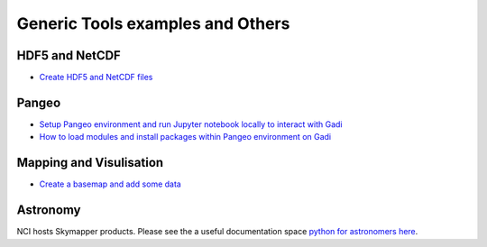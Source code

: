 Generic Tools examples and Others
==================================

HDF5 and NetCDF
----------------------

* `Create HDF5 and NetCDF files <create_HDF5_and_NetCDF.ipynb>`_

Pangeo
----------
* `Setup Pangeo environment and run Jupyter notebook locally to interact with Gadi <Setup_Pangeo_environment_Gadi.ipynb>`_ 
* `How to load modules and install packages within Pangeo environment on Gadi <Customise_Pangeo_environment_Gadi.ipynb>`_ 

Mapping and Visulisation
--------------------------

* `Create a basemap and add some data <create_basemap_add_data.ipynb>`_ 

Astronomy 
--------------------------------------------

NCI hosts Skymapper products. Please see the a useful documentation space `python for astronomers here`_.

.. _python for astronomers here: https://python4astronomers.github.io/index.html


